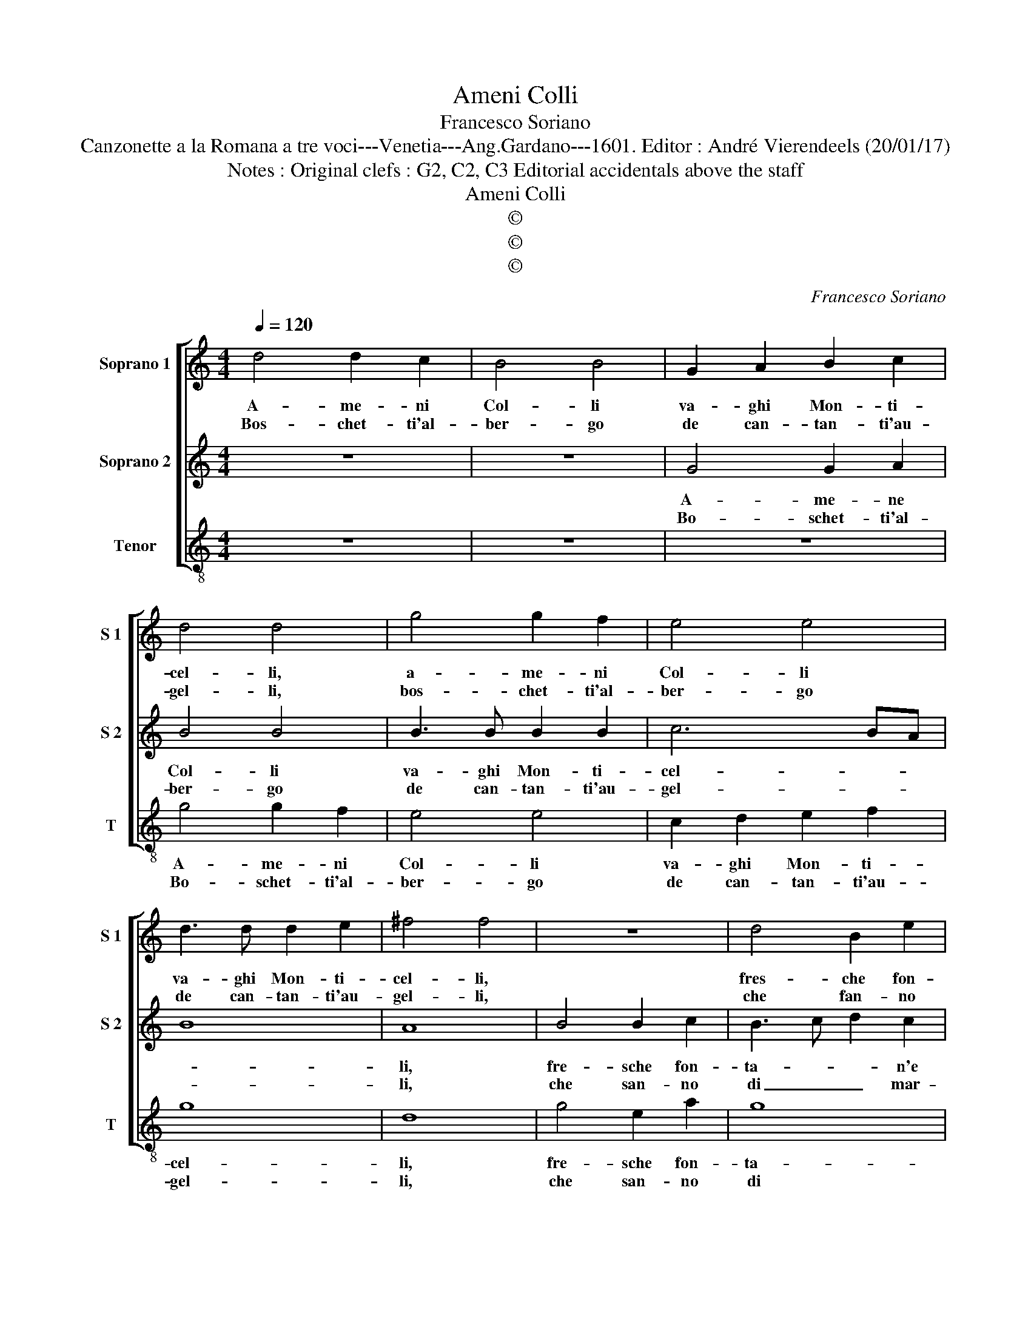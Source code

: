 X:1
T:Ameni Colli
T:Francesco Soriano
T:Canzonette a la Romana a tre voci---Venetia---Ang.Gardano---1601. Editor : André Vierendeels (20/01/17)
T:Notes : Original clefs : G2, C2, C3 Editorial accidentals above the staff
T:Ameni Colli
T:©
T:©
T:©
C:Francesco Soriano
Z:©
%%score [ 1 2 3 ]
L:1/8
Q:1/4=120
M:4/4
K:C
V:1 treble nm="Soprano 1" snm="S 1"
V:2 treble nm="Soprano 2" snm="S 2"
V:3 treble-8 nm="Tenor" snm="T"
V:1
 d4 d2 c2 | B4 B4 | G2 A2 B2 c2 | d4 d4 | g4 g2 f2 | e4 e4 | d3 d d2 e2 | ^f4 f4 | z8 | d4 B2 e2 | %10
w: A- me- ni|Col- li|va- ghi Mon- ti-|cel- li,|a- me- ni|Col- li|va- ghi Mon- ti-|cel- li,||fres- che fon-|
w: Bos- chet- ti'al-|ber- go|de can- tan- ti'au-|gel- li,|bos- chet- ti'al-|ber- go|de can- tan- ti'au-|gel- li,||che fan- no|
 d6 c2 | c3 c d2 d2 | e8 |[M:2/4] e4 ::[M:4/4] c4 c4 | d4 c4 | c2 A4 d2 | c2 A2 c3 B/A/ | %18
w: ta- n'e|di- let- to- se|ri-|ve,|di fio-|ri ver-|di pra- ti-|cel- * * * *|
w: di mar-|tir l'a- ni- me|pri-|ne,|O co-|me vo-|len- tier tra|voi sta- ri- * *|
 B2 G2 A2 d2- | d2 c2 B2 G2 | A4 A4 :: B4 c4- | c2 c2 c4 | B4 G2 g2 | gfed c4- | c2 c2 B3 A/G/ | %26
w: * * li, ver-|* di pra- ti-|cel- li,|ch'à voi|_ pen- san-|do'il cor s'ap-|pa- * * * *|* ga'e vi _ _|
w: * * a, vo-|len- tier tra voi|sta- ria,|pur che|_ vi fos-|se'an- cor la|don- * * * *|* na mi- * *|
 A4 !fermata!G4 :| %27
w: _ ve.|
w: * a.|
V:2
 z8 | z8 | G4 G2 A2 | B4 B4 | B3 B B2 B2 | c6 BA | B8 | A8 | B4 B2 c2 | B3 c d2 c2 | B3 A/G/ A4- | %11
w: ||A- me- ne|Col- li|va- ghi Mon- ti-|cel- * *||li,|fre- sche fon-|ta- * * n'e|di- * * *|
w: ||Bo- schet- ti'al-|ber- go|de can- tan- ti'au-|gel- * *||li,|che san- no|di _ _ mar-|tir _ _ _|
 A2 G2 A2 B2 | c8 |[M:2/4] c4 ::[M:4/4] A4 A4 | _B4 A4 |"^b" A3 B c2 F2- | F2 F2 E2 C2 | E4 D4 | %19
w: * let- to- se|ri-|ve;|di fio-|ri ver-|di _ _ pra-|* ti- cel- *|* li,|
w: _ l'a- ni- me|pri-|ne,|O co-|me vo-|len- * * tier|_ tra voi sta-|ria, vo-|
 G3 G G2 G2 | ^F4 F4 :: G4 A4- | A2 G2 A4 | G4 E3 D | C2 c2 cBAG | F2 A4 G2- | %26
w: ver- di pra- ti-|cel- li,|ch'à voi|_ pen- san-|do'il cor _|_ s'ap- pa- * * *|ga'e vi- *|
w: len- tier tra voi|sta- ria,|pur che|_ vi fos-|se'an- cor _|_ la don- * * *|na mi- *|
 G2 ^F2 !fermata!G4 :| %27
w: * * ve,|
w: * * a.|
V:3
 z8 | z8 | z8 | g4 g2 f2 | e4 e4 | c2 d2 e2 f2 | g8 | d8 | g4 e2 a2 | g8 | g4 f4- | f2 e2 f2 g2 | %12
w: |||A- me- ni|Col- li|va- ghi Mon- ti-|cel-|li,|fre- sche fon-|ta-|n'e di-|* let- to- so|
w: |||Bo- schet- ti'al-|ber- go|de can- tan- ti'au-|gel-|li,|che san- no|di|mar- tir|_ l'a- ni- me|
 c8 |[M:2/4] c4 ::[M:4/4] f4 f4 | _B4 f4 | f2 F4 B2 |"^b" A2 F2 A4 | G2 g4 f2 | e2 c2 e4 | %20
w: ri-|ve,|di fio-|ri'a- dor-|ni ver- di|pra- ti- cel-|li, ver- di|pra- ti- cel-|
w: pri-|ve,|O co-|me vo-|len- tier y-|tra voi sta-|ria, vo- lon-|tier tra voi|
 d4- d4 :: G4 F4- | F2 E2 F4 | G4 c4 | e4 f3 g | a2 f2 g3 f/e/ | d4 !fermata!G4 :| %27
w: li, _|ch'à voi|_ pen- san-|do'il cor|s'ap- pa- *|* ga'e v- * *|* ve.|
w: sta- ria,|pur che|_ vi fos-|se'an- cor|la don- *|* na mi- * *|* a.|

